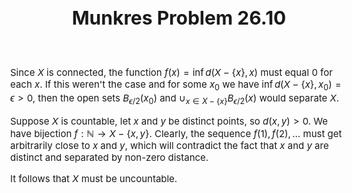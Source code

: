#+TITLE:Munkres Problem 26.10
#+HTML_HEAD: <link rel="stylesheet" type="text/css" href="https://gongzhitaao.org/orgcss/org.css"/>
#+HTML_HEAD: <style> body {font-size:15px;} </style>

Since $X$ is connected, the function $f(x) = \inf d(X - \{x\}, x)$ must equal $0$ for each $x$. If this weren't the case and for some $x_0$ we have $\inf d(X - \{x\}, x_0) = \epsilon > 0$,
then the open sets $B_{\epsilon/2}(x_0)$ and $\cup_{x \in X - \{x\}} B_{\epsilon/2}(x)$ would separate $X$.

Suppose $X$ is countable, let $x$ and $y$ be distinct points, so $d(x, y) > 0$. We have bijection $f : \mathbb{N} \rightarrow X - \{x, y\}$. Clearly, the sequence $f(1), f(2), \dots$ must get arbitrarily close to $x$ and $y$,
which will contradict the fact that $x$ and $y$ are distinct and separated by non-zero distance.

It follows that $X$ must be uncountable.
